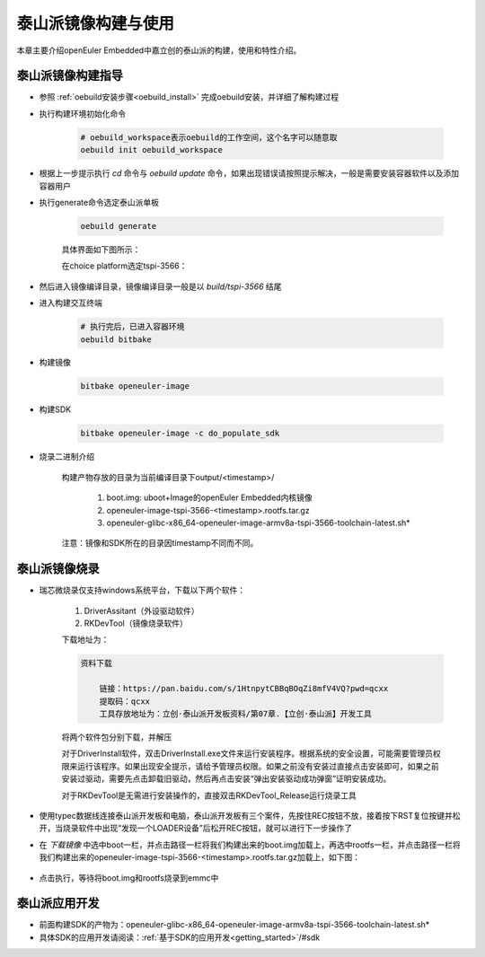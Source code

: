 .. _board_tspi_3566_build:

========================================
泰山派镜像构建与使用
========================================

本章主要介绍openEuler Embedded中嘉立创的泰山派的构建，使用和特性介绍。

泰山派镜像构建指导
=====================

- 参照 :ref:`oebuild安装步骤<oebuild_install>` 完成oebuild安装，并详细了解构建过程 

- 执行构建环境初始化命令
    
    .. code-block:: console

        # oebuild_workspace表示oebuild的工作空间，这个名字可以随意取
        oebuild init oebuild_workspace


- 根据上一步提示执行 `cd` 命令与 `oebuild update` 命令，如果出现错误请按照提示解决，一般是需要安装容器软件以及添加容器用户

- 执行generate命令选定泰山派单板

    .. code-block:: console

        oebuild generate
    
    具体界面如下图所示：

    .. image:: ../../../_static/images/generate/oebuild-generate-select.png

    在choice platform选定tspi-3566：

    .. image:: ./tspi-3566-platform.png

- 然后进入镜像编译目录，镜像编译目录一般是以 `build/tspi-3566` 结尾

- 进入构建交互终端

    .. code-block:: console

        # 执行完后，已进入容器环境
        oebuild bitbake

- 构建镜像

    .. code-block:: console

        bitbake openeuler-image

- 构建SDK

    .. code-block:: console

        bitbake openeuler-image -c do_populate_sdk

- 烧录二进制介绍

    构建产物存放的目录为当前编译目录下output/<timestamp>/

        1. boot.img: uboot+Image的openEuler Embedded内核镜像
        2. openeuler-image-tspi-3566-<timestamp>.rootfs.tar.gz
        3. openeuler-glibc-x86_64-openeuler-image-armv8a-tspi-3566-toolchain-latest.sh*

    注意：镜像和SDK所在的目录因timestamp不同而不同。

泰山派镜像烧录
=====================

- 瑞芯微烧录仅支持windows系统平台，下载以下两个软件：

    1. DriverAssitant（外设驱动软件）
    
    2. RKDevTool（镜像烧录软件）

    下载地址为：

    .. code-block:: console

        资料下载

            链接：https://pan.baidu.com/s/1HtnpytCBBqBOqZi8mfV4VQ?pwd=qcxx
            提取码：qcxx
            工具存放地址为：立创·泰山派开发板资料/第07章.【立创·泰山派】开发工具

    将两个软件包分别下载，并解压

    对于DriverInstall软件，双击DriverInstall.exe文件来运行安装程序。根据系统的安全设置，可能需要管理员权限来运行该程序。如果出现安全提示，请给予管理员权限。如果之前没有安装过直接点击安装即可，如果之前安装过驱动，需要先点击卸载旧驱动，然后再点击安装“弹出安装驱动成功弹窗”证明安装成功。
    
    对于RKDevTool是无需进行安装操作的，直接双击RKDevTool_Release运行烧录工具

- 使用typec数据线连接泰山派开发板和电脑，泰山派开发板有三个案件，先按住REC按钮不放，接着按下RST复位按键并松开，当烧录软件中出现“发现一个LOADER设备”后松开REC按钮，就可以进行下一步操作了

- 在 `下载镜像` 中选中boot一栏，并点击路径一栏将我们构建出来的boot.img加载上，再选中rootfs一栏，并点击路径一栏将我们构建出来的openeuler-image-tspi-3566-<timestamp>.rootfs.tar.gz加载上，如下图：

    .. image:: ./tspi-3566-loader.jpeg

- 点击执行，等待将boot.img和rootfs烧录到emmc中

泰山派应用开发
=====================

- 前面构建SDK的产物为：openeuler-glibc-x86_64-openeuler-image-armv8a-tspi-3566-toolchain-latest.sh*

- 具体SDK的应用开发请阅读：:ref:`基于SDK的应用开发<getting_started>`/#sdk
